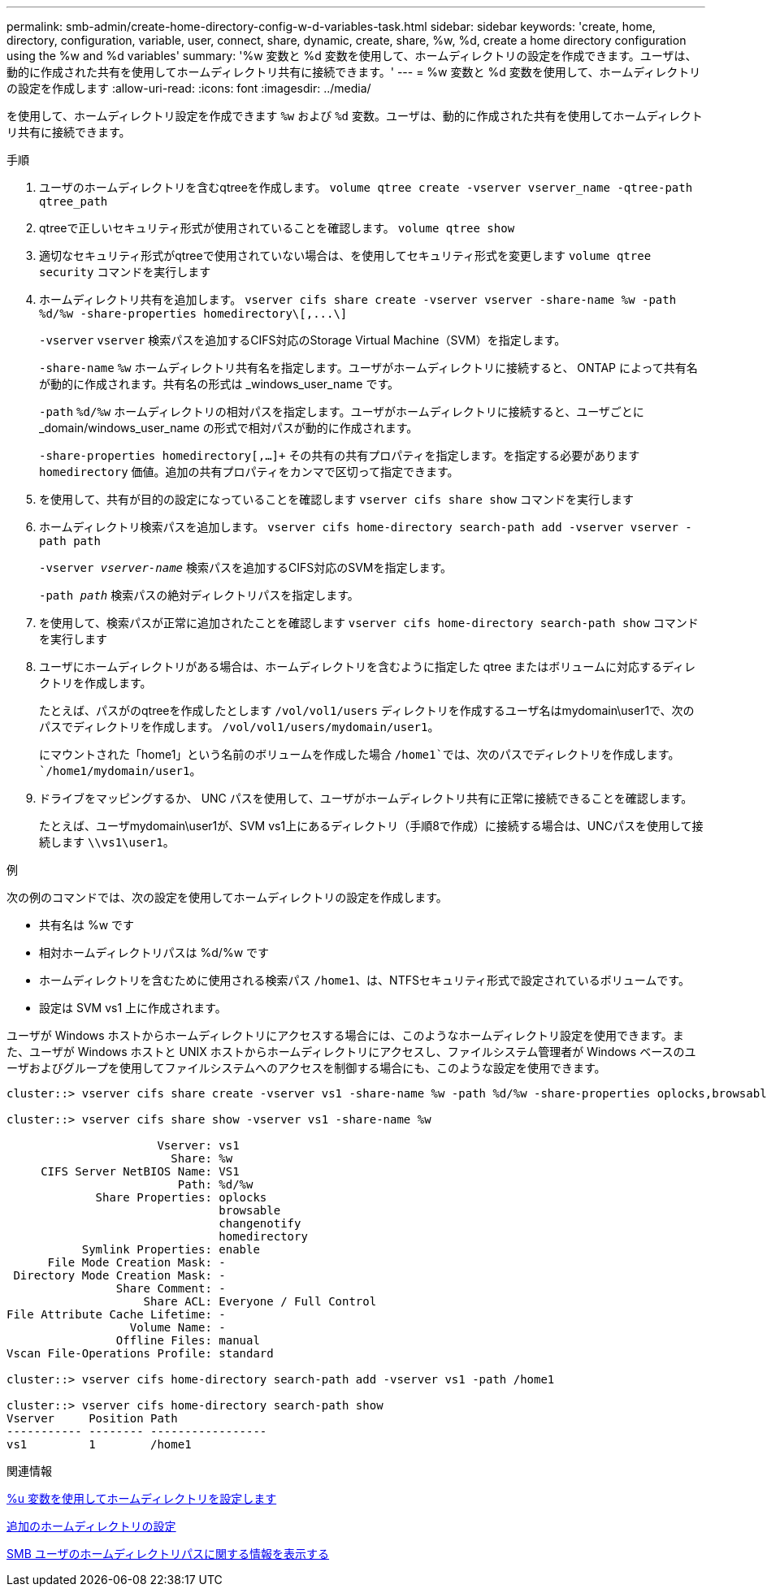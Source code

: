 ---
permalink: smb-admin/create-home-directory-config-w-d-variables-task.html 
sidebar: sidebar 
keywords: 'create, home, directory, configuration, variable, user, connect, share, dynamic, create, share, %w, %d, create a home directory configuration using the %w and %d variables' 
summary: '%w 変数と %d 変数を使用して、ホームディレクトリの設定を作成できます。ユーザは、動的に作成された共有を使用してホームディレクトリ共有に接続できます。' 
---
= %w 変数と %d 変数を使用して、ホームディレクトリの設定を作成します
:allow-uri-read: 
:icons: font
:imagesdir: ../media/


[role="lead"]
を使用して、ホームディレクトリ設定を作成できます `%w` および `%d` 変数。ユーザは、動的に作成された共有を使用してホームディレクトリ共有に接続できます。

.手順
. ユーザのホームディレクトリを含むqtreeを作成します。 `volume qtree create -vserver vserver_name -qtree-path qtree_path`
. qtreeで正しいセキュリティ形式が使用されていることを確認します。 `volume qtree show`
. 適切なセキュリティ形式がqtreeで使用されていない場合は、を使用してセキュリティ形式を変更します `volume qtree security` コマンドを実行します
. ホームディレクトリ共有を追加します。 `+vserver cifs share create -vserver vserver -share-name %w -path %d/%w -share-properties homedirectory\[,...\]+`
+
`-vserver` `vserver` 検索パスを追加するCIFS対応のStorage Virtual Machine（SVM）を指定します。

+
`-share-name` `%w` ホームディレクトリ共有名を指定します。ユーザがホームディレクトリに接続すると、 ONTAP によって共有名が動的に作成されます。共有名の形式は _windows_user_name です。

+
`-path` `%d/%w` ホームディレクトリの相対パスを指定します。ユーザがホームディレクトリに接続すると、ユーザごとに _domain/windows_user_name の形式で相対パスが動的に作成されます。

+
`-share-properties homedirectory[,...]+` その共有の共有プロパティを指定します。を指定する必要があります `homedirectory` 価値。追加の共有プロパティをカンマで区切って指定できます。

. を使用して、共有が目的の設定になっていることを確認します `vserver cifs share show` コマンドを実行します
. ホームディレクトリ検索パスを追加します。 `vserver cifs home-directory search-path add -vserver vserver -path path`
+
`-vserver _vserver-name_` 検索パスを追加するCIFS対応のSVMを指定します。

+
`-path _path_` 検索パスの絶対ディレクトリパスを指定します。

. を使用して、検索パスが正常に追加されたことを確認します `vserver cifs home-directory search-path show` コマンドを実行します
. ユーザにホームディレクトリがある場合は、ホームディレクトリを含むように指定した qtree またはボリュームに対応するディレクトリを作成します。
+
たとえば、パスがのqtreeを作成したとします `/vol/vol1/users` ディレクトリを作成するユーザ名はmydomain\user1で、次のパスでディレクトリを作成します。 `/vol/vol1/users/mydomain/user1`。

+
にマウントされた「home1」という名前のボリュームを作成した場合 `/home1`では、次のパスでディレクトリを作成します。 `/home1/mydomain/user1`。

. ドライブをマッピングするか、 UNC パスを使用して、ユーザがホームディレクトリ共有に正常に接続できることを確認します。
+
たとえば、ユーザmydomain\user1が、SVM vs1上にあるディレクトリ（手順8で作成）に接続する場合は、UNCパスを使用して接続します `\\vs1\user1`。



.例
次の例のコマンドでは、次の設定を使用してホームディレクトリの設定を作成します。

* 共有名は %w です
* 相対ホームディレクトリパスは %d/%w です
* ホームディレクトリを含むために使用される検索パス `/home1`、は、NTFSセキュリティ形式で設定されているボリュームです。
* 設定は SVM vs1 上に作成されます。


ユーザが Windows ホストからホームディレクトリにアクセスする場合には、このようなホームディレクトリ設定を使用できます。また、ユーザが Windows ホストと UNIX ホストからホームディレクトリにアクセスし、ファイルシステム管理者が Windows ベースのユーザおよびグループを使用してファイルシステムへのアクセスを制御する場合にも、このような設定を使用できます。

[listing]
----
cluster::> vserver cifs share create -vserver vs1 -share-name %w -path %d/%w -share-properties oplocks,browsable,changenotify,homedirectory

cluster::> vserver cifs share show -vserver vs1 -share-name %w

                      Vserver: vs1
                        Share: %w
     CIFS Server NetBIOS Name: VS1
                         Path: %d/%w
             Share Properties: oplocks
                               browsable
                               changenotify
                               homedirectory
           Symlink Properties: enable
      File Mode Creation Mask: -
 Directory Mode Creation Mask: -
                Share Comment: -
                    Share ACL: Everyone / Full Control
File Attribute Cache Lifetime: -
                  Volume Name: -
                Offline Files: manual
Vscan File-Operations Profile: standard

cluster::> vserver cifs home-directory search-path add -vserver vs1 ‑path /home1

cluster::> vserver cifs home-directory search-path show
Vserver     Position Path
----------- -------- -----------------
vs1         1        /home1
----
.関連情報
xref:configure-home-directories-u-variable-task.adoc[%u 変数を使用してホームディレクトリを設定します]

xref:home-directory-config-concept.adoc[追加のホームディレクトリの設定]

xref:display-user-home-directory-path-task.adoc[SMB ユーザのホームディレクトリパスに関する情報を表示する]
